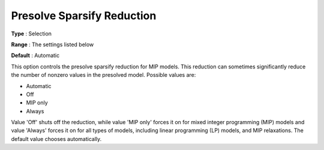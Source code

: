 .. _GUROBI_MIP_Presolve_-_Presolve_Sparsify_Reduction:


Presolve Sparsify Reduction
===========================



**Type** :	Selection	

**Range** :	The settings listed below	

**Default** :	Automatic	



This option controls the presolve sparsify reduction for MIP models. This reduction can sometimes significantly reduce the number of nonzero values in the presolved model. Possible values are:



*	Automatic
*	Off
*	MIP only
*	Always




Value 'Off' shuts off the reduction, while value 'MIP only' forces it on for mixed integer programming (MIP) models and value 'Always' forces it on for all types of models, including linear programming (LP) models, and MIP relaxations. The default value chooses automatically.

